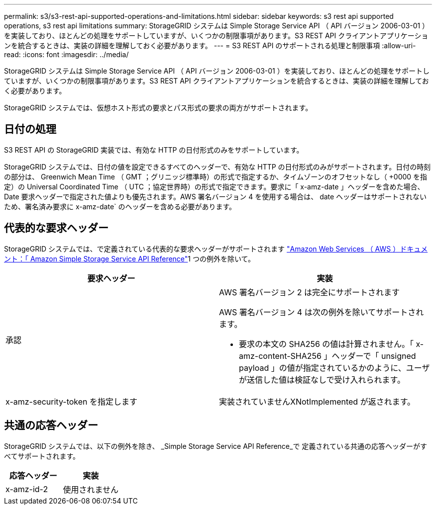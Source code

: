 ---
permalink: s3/s3-rest-api-supported-operations-and-limitations.html 
sidebar: sidebar 
keywords: s3 rest api supported operations, s3 rest api limitations 
summary: StorageGRID システムは Simple Storage Service API （ API バージョン 2006-03-01 ）を実装しており、ほとんどの処理をサポートしていますが、いくつかの制限事項があります。S3 REST API クライアントアプリケーションを統合するときは、実装の詳細を理解しておく必要があります。 
---
= S3 REST API のサポートされる処理と制限事項
:allow-uri-read: 
:icons: font
:imagesdir: ../media/


[role="lead"]
StorageGRID システムは Simple Storage Service API （ API バージョン 2006-03-01 ）を実装しており、ほとんどの処理をサポートしていますが、いくつかの制限事項があります。S3 REST API クライアントアプリケーションを統合するときは、実装の詳細を理解しておく必要があります。

StorageGRID システムでは、仮想ホスト形式の要求とパス形式の要求の両方がサポートされます。



== 日付の処理

S3 REST API の StorageGRID 実装では、有効な HTTP の日付形式のみをサポートしています。

StorageGRID システムでは、日付の値を設定できるすべてのヘッダーで、有効な HTTP の日付形式のみがサポートされます。日付の時刻の部分は、 Greenwich Mean Time （ GMT ；グリニッジ標準時）の形式で指定するか、タイムゾーンのオフセットなし（ +0000 を指定）の Universal Coordinated Time （ UTC ；協定世界時）の形式で指定できます。要求に「 x-amz-date 」ヘッダーを含めた場合、 Date 要求ヘッダーで指定された値よりも優先されます。AWS 署名バージョン 4 を使用する場合は、 date ヘッダーはサポートされないため、署名済み要求に x-amz-date` のヘッダーを含める必要があります。



== 代表的な要求ヘッダー

StorageGRID システムでは、で定義されている代表的な要求ヘッダーがサポートされます http://docs.aws.amazon.com/AmazonS3/latest/API/Welcome.html["Amazon Web Services （ AWS ）ドキュメント：「 Amazon Simple Storage Service API Reference"^]1 つの例外を除いて。

|===
| 要求ヘッダー | 実装 


 a| 
承認
 a| 
AWS 署名バージョン 2 は完全にサポートされます

AWS 署名バージョン 4 は次の例外を除いてサポートされます。

* 要求の本文の SHA256 の値は計算されません。「 x-amz-content-SHA256 」ヘッダーで「 unsigned payload 」の値が指定されているかのように、ユーザが送信した値は検証なしで受け入れられます。




 a| 
x-amz-security-token を指定します
 a| 
実装されていませんXNotImplemented が返されます。

|===


== 共通の応答ヘッダー

StorageGRID システムでは、以下の例外を除き、 _Simple Storage Service API Reference_で 定義されている共通の応答ヘッダーがすべてサポートされます。

|===
| 応答ヘッダー | 実装 


 a| 
x-amz-id-2
 a| 
使用されません

|===